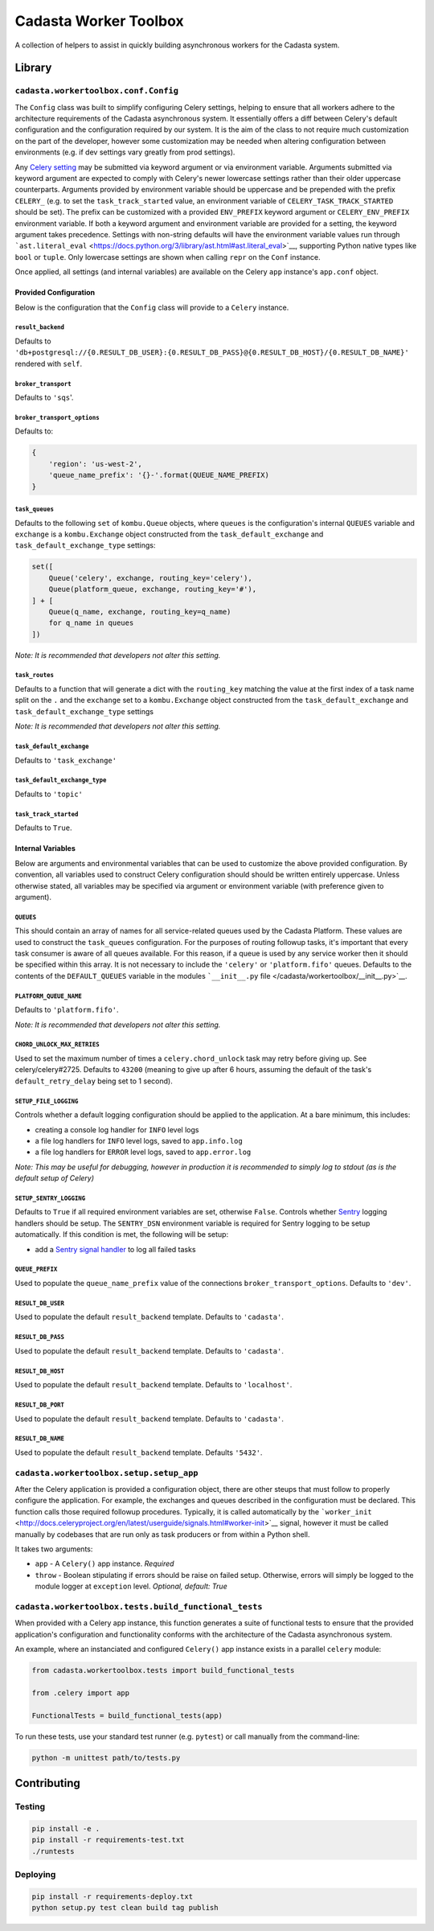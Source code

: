 Cadasta Worker Toolbox
======================

|PyPI version| |Build Status| |Requirements Status|

A collection of helpers to assist in quickly building asynchronous
workers for the Cadasta system.

Library
-------

``cadasta.workertoolbox.conf.Config``
~~~~~~~~~~~~~~~~~~~~~~~~~~~~~~~~~~~~~

The ``Config`` class was built to simplify configuring Celery settings,
helping to ensure that all workers adhere to the architecture
requirements of the Cadasta asynchronous system. It essentially offers a
diff between Celery's default configuration and the configuration
required by our system. It is the aim of the class to not require much
customization on the part of the developer, however some customization
may be needed when altering configuration between environments (e.g. if
dev settings vary greatly from prod settings).

Any `Celery
setting <http://docs.celeryproject.org/en/v4.0.2/userguide/configuration.html#new-lowercase-settings>`__
may be submitted via keyword argument or via environment variable.
Arguments submitted via keyword argument are expected to comply with
Celery's newer lowercase settings rather than their older uppercase
counterparts. Arguments provided by environment variable should be
uppercase and be prepended with the prefix ``CELERY_`` (e.g. to set the
``task_track_started`` value, an environment variable of
``CELERY_TASK_TRACK_STARTED`` should be set). The prefix can be
customized with a provided ``ENV_PREFIX`` keyword argument or
``CELERY_ENV_PREFIX`` environment variable. If both a keyword argument
and environment variable are provided for a setting, the keyword
argument takes precedence. Settings with non-string defaults will have
the environment variable values run through
```ast.literal_eval`` <https://docs.python.org/3/library/ast.html#ast.literal_eval>`__,
supporting Python native types like ``bool`` or ``tuple``. Only
lowercase settings are shown when calling ``repr`` on the ``Conf``
instance.

Once applied, all settings (and internal variables) are available on the
Celery ``app`` instance's ``app.conf`` object.

Provided Configuration
^^^^^^^^^^^^^^^^^^^^^^

Below is the configuration that the ``Config`` class will provide to a
``Celery`` instance.

``result_backend``
''''''''''''''''''

Defaults to
``'db+postgresql://{0.RESULT_DB_USER}:{0.RESULT_DB_PASS}@{0.RESULT_DB_HOST}/{0.RESULT_DB_NAME}'``
rendered with ``self``.

``broker_transport``
''''''''''''''''''''

Defaults to ``'sqs``'.

``broker_transport_options``
''''''''''''''''''''''''''''

Defaults to:

.. code:: python

    {
        'region': 'us-west-2',
        'queue_name_prefix': '{}-'.format(QUEUE_NAME_PREFIX)
    }

``task_queues``
'''''''''''''''

Defaults to the following ``set`` of ``kombu.Queue`` objects, where
``queues`` is the configuration's internal ``QUEUES`` variable and
``exchange`` is a ``kombu.Exchange`` object constructed from the
``task_default_exchange`` and ``task_default_exchange_type`` settings:

.. code:: python

    set([
        Queue('celery', exchange, routing_key='celery'),
        Queue(platform_queue, exchange, routing_key='#'),
    ] + [
        Queue(q_name, exchange, routing_key=q_name)
        for q_name in queues
    ])

*Note: It is recommended that developers not alter this setting.*

``task_routes``
'''''''''''''''

Defaults to a function that will generate a dict with the
``routing_key`` matching the value at the first index of a task name
split on the ``.`` and the ``exchange`` set to a ``kombu.Exchange``
object constructed from the ``task_default_exchange`` and
``task_default_exchange_type`` settings

*Note: It is recommended that developers not alter this setting.*

``task_default_exchange``
'''''''''''''''''''''''''

Defaults to ``'task_exchange'``

``task_default_exchange_type``
''''''''''''''''''''''''''''''

Defaults to ``'topic'``

``task_track_started``
''''''''''''''''''''''

Defaults to ``True``.

Internal Variables
^^^^^^^^^^^^^^^^^^

Below are arguments and environmental variables that can be used to
customize the above provided configuration. By convention, all variables
used to construct Celery configuration should should be written entirely
uppercase. Unless otherwise stated, all variables may be specified via
argument or environment variable (with preference given to argument).

``QUEUES``
''''''''''

This should contain an array of names for all service-related queues
used by the Cadasta Platform. These values are used to construct the
``task_queues`` configuration. For the purposes of routing followup
tasks, it's important that every task consumer is aware of all queues
available. For this reason, if a queue is used by any service worker
then it should be specified within this array. It is not necessary to
include the ``'celery'`` or ``'platform.fifo'`` queues. Defaults to the
contents of the ``DEFAULT_QUEUES`` variable in the modules
```__init__.py`` file </cadasta/workertoolbox/__init__.py>`__.

``PLATFORM_QUEUE_NAME``
'''''''''''''''''''''''

Defaults to ``'platform.fifo'``.

*Note: It is recommended that developers not alter this setting.*

``CHORD_UNLOCK_MAX_RETRIES``
''''''''''''''''''''''''''''

Used to set the maximum number of times a ``celery.chord_unlock`` task
may retry before giving up. See celery/celery#2725. Defaults to
``43200`` (meaning to give up after 6 hours, assuming the default of the
task's ``default_retry_delay`` being set to 1 second).

``SETUP_FILE_LOGGING``
''''''''''''''''''''''

Controls whether a default logging configuration should be applied to
the application. At a bare minimum, this includes:

-  creating a console log handler for ``INFO`` level logs
-  a file log handlers for ``INFO`` level logs, saved to
   ``app.info.log``
-  a file log handlers for ``ERROR`` level logs, saved to
   ``app.error.log``

*Note: This may be useful for debugging, however in production it is
recommended to simply log to stdout (as is the default setup of Celery)*

``SETUP_SENTRY_LOGGING``
''''''''''''''''''''''''

Defaults to ``True`` if all required environment variables are set,
otherwise ``False``. Controls whether
`Sentry <https://sentry.io/welcome/>`__ logging handlers should be
setup. The ``SENTRY_DSN`` environment variable is required for Sentry
logging to be setup automatically. If this condition is met, the
following will be setup:

-  add a `Sentry signal
   handler <https://docs.sentry.io/clients/python/integrations/celery/>`__
   to log all failed tasks

``QUEUE_PREFIX``
''''''''''''''''

Used to populate the ``queue_name_prefix`` value of the connections
``broker_transport_options``. Defaults to ``'dev'``.

``RESULT_DB_USER``
''''''''''''''''''

Used to populate the default ``result_backend`` template. Defaults to
``'cadasta'``.

``RESULT_DB_PASS``
''''''''''''''''''

Used to populate the default ``result_backend`` template. Defaults to
``'cadasta'``.

``RESULT_DB_HOST``
''''''''''''''''''

Used to populate the default ``result_backend`` template. Defaults to
``'localhost'``.

``RESULT_DB_PORT``
''''''''''''''''''

Used to populate the default ``result_backend`` template. Defaults to
``'cadasta'``.

``RESULT_DB_NAME``
''''''''''''''''''

Used to populate the default ``result_backend`` template. Defaults
``'5432'``.

``cadasta.workertoolbox.setup.setup_app``
~~~~~~~~~~~~~~~~~~~~~~~~~~~~~~~~~~~~~~~~~

After the Celery application is provided a configuration object, there
are other steups that must follow to properly configure the application.
For example, the exchanges and queues described in the configuration
must be declared. This function calls those required followup
procedures. Typically, it is called automatically by the
```worker_init`` <http://docs.celeryproject.org/en/latest/userguide/signals.html#worker-init>`__
signal, however it must be called manually by codebases that are run
only as task producers or from within a Python shell.

It takes two arguments:

-  ``app`` - A ``Celery()`` app instance. *Required*
-  ``throw`` - Boolean stipulating if errors should be raise on failed
   setup. Otherwise, errors will simply be logged to the module logger
   at ``exception`` level. *Optional, default: True*

``cadasta.workertoolbox.tests.build_functional_tests``
~~~~~~~~~~~~~~~~~~~~~~~~~~~~~~~~~~~~~~~~~~~~~~~~~~~~~~

When provided with a Celery app instance, this function generates a
suite of functional tests to ensure that the provided application's
configuration and functionality conforms with the architecture of the
Cadasta asynchronous system.

An example, where an instanciated and configured ``Celery()`` app
instance exists in a parallel ``celery`` module:

.. code:: python

    from cadasta.workertoolbox.tests import build_functional_tests

    from .celery import app

    FunctionalTests = build_functional_tests(app)

To run these tests, use your standard test runner (e.g. ``pytest``) or
call manually from the command-line:

.. code:: bash

    python -m unittest path/to/tests.py

Contributing
------------

Testing
~~~~~~~

.. code:: bash

    pip install -e .
    pip install -r requirements-test.txt
    ./runtests

Deploying
~~~~~~~~~

.. code:: bash

    pip install -r requirements-deploy.txt
    python setup.py test clean build tag publish

.. |PyPI version| image:: https://badge.fury.io/py/cadasta-workertoolbox.svg
   :target: https://badge.fury.io/py/cadasta-workertoolbox
.. |Build Status| image:: https://travis-ci.org/Cadasta/cadasta-workertoolbox.svg?branch=master
   :target: https://travis-ci.org/Cadasta/cadasta-workertoolbox
.. |Requirements Status| image:: https://requires.io/github/Cadasta/cadasta-workertoolbox/requirements.svg?branch=master
   :target: https://requires.io/github/Cadasta/cadasta-workertoolbox/requirements/?branch=master


